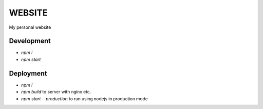 WEBSITE
#######

My personal website

Development
*******

* `npm i`
* `npm start`

Deployment
*******

* `npm i`
* `npm build` to server with nginx etc.
* `npm start --production` to run using nodejs in production mode
